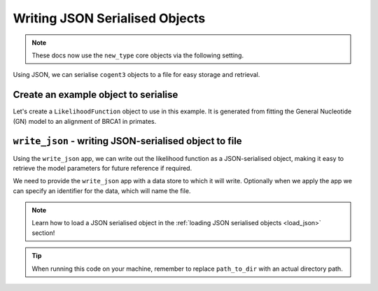 .. jupyter-execute::
    :hide-code:

    import set_working_directory

.. _write_json:

Writing JSON Serialised Objects
-------------------------------

.. note:: These docs now use the ``new_type`` core objects via the following setting.

    .. jupyter-execute::

        import os

        # using new types without requiring an explicit argument
        os.environ["COGENT3_NEW_TYPE"] = "1"

Using JSON, we can serialise ``cogent3`` objects to a file for easy storage and retrieval.

Create an example object to serialise
"""""""""""""""""""""""""""""""""""""

Let's create a ``LikelihoodFunction`` object to use in this example. It is generated from fitting the General Nucleotide (GN) model to an alignment of BRCA1 in primates. 

.. jupyter-execute::
    :hide-code:

    from tempfile import TemporaryDirectory

    tmpdir = TemporaryDirectory(dir=".")
    path_to_dir = tmpdir.name

.. jupyter-execute::
    :raises:

    from cogent3 import get_app

    # Load the alignment
    load_aligned_app = get_app("load_aligned", moltype="dna", format="fasta")
    aln = load_aligned_app("data/primate_brca1.fasta")

    # Fit the GN model
    gn_model_app = get_app("model", "GN", tree="data/primate_brca1.tree")
    model_result = gn_model_app(aln)
    model_result.lf

``write_json`` -  writing JSON-serialised object to file 
""""""""""""""""""""""""""""""""""""""""""""""""""""""""

Using the ``write_json`` app, we can write out the likelihood function as a JSON-serialised object, making it easy to retrieve the model parameters for future reference if required. 

We need to provide the ``write_json`` app with a data store to which it will write. Optionally when we apply the app we can specify an identifier for the data, which will name the file. 

.. jupyter-execute::
    :raises:

    from cogent3 import get_app, open_data_store

    # Initialise the write_json app with a data store
    out_dstore = open_data_store(path_to_dir, mode="w", suffix="json")
    write_json_app = get_app("write_json", data_store=out_dstore)

    write_json_app(model_result.lf, identifier="gn_params.json")

.. note:: Learn how to load a JSON serialised object in the :ref:`loading JSON serialised objects <load_json>` section!

.. tip:: When running this code on your machine, remember to replace ``path_to_dir`` with an actual directory path.
